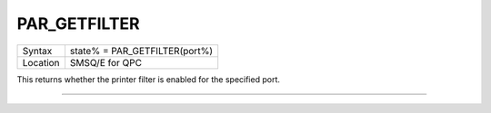 ..  _par-getfilter:

PAR\_GETFILTER
==============

+----------+-------------------------------------------------------------------+
| Syntax   | state% = PAR\_GETFILTER(port%)                                    |
+----------+-------------------------------------------------------------------+
| Location | SMSQ/E for QPC                                                    |
+----------+-------------------------------------------------------------------+

This returns whether the printer filter is enabled for the specified port.

--------------


